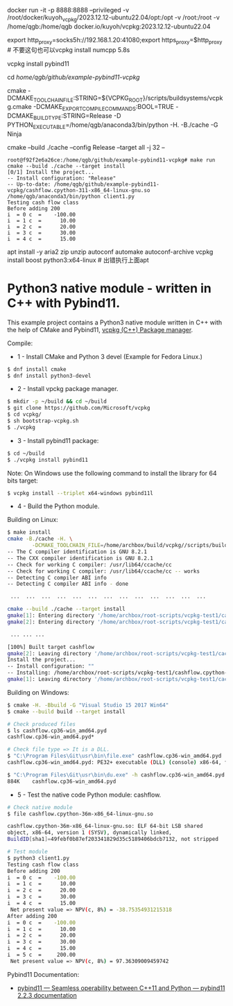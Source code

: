docker run -it -p 8888:8888 --privileged -v /root/docker/kuyoh_vcpkg/2023.12.12-ubuntu22.04/opt:/opt -v /root:/root -v /home/qgb:/home/qgb docker.io/kuyoh/vcpkg:2023.12.12-ubuntu22.04

export http_proxy=socks5h://192.168.1.20:41080;export https_proxy=$http_proxy  # 不要这句也可以vcpkg install numcpp 5.8s

vcpkg install pybind11

cd /home/qgb/github/example-pybind11-vcpkg/

cmake -DCMAKE_TOOLCHAIN_FILE:STRING=${VCPKG_ROOT}/scripts/buildsystems/vcpkg.cmake  -DCMAKE_EXPORT_COMPILE_COMMANDS:BOOL=TRUE -DCMAKE_BUILD_TYPE:STRING=Release -D PYTHON_EXECUTABLE=/home/qgb/anaconda3/bin/python -H. -B./cache -G Ninja

cmake --build ./cache --config Release --target all -j 32 --

#+BEGIN_SRC
root@f92f2e6a26ce:/home/qgb/github/example-pybind11-vcpkg# make run
cmake --build ./cache --target install
[0/1] Install the project...
-- Install configuration: "Release"
-- Up-to-date: /home/qgb/github/example-pybind11-vcpkg/cashflow.cpython-311-x86_64-linux-gnu.so
/home/qgb/anaconda3/bin/python client1.py
Testing cash flow class
Before adding 200
i  = 0 c  =    -100.00
i  = 1 c  =      10.00
i  = 2 c  =      20.00
i  = 3 c  =      30.00
i  = 4 c  =      15.00
#+END_SRC




apt install -y aria2 zip unzip  autoconf automake autoconf-archive
vcpkg install boost python3:x64-linux # 出错执行上面apt







* Python3 native module - written in C++ with Pybind11.

This example project contains a Python3 native module written in C++
with the help of CMake and Pybind11, [[https://github.com/Microsoft/vcpkg][vcpkg (C++) Package manager]].

Compile: 

 + 1 - Install CMake and Python 3 devel (Example for Fedora Linux.)

#+BEGIN_SRC sh 
 $ dnf install cmake 
 $ dnf install python3-devel 
#+END_SRC

 + 2 - Install vpckg package manager. 

#+BEGIN_SRC sh 
  $ mkdir -p ~/build && cd ~/build
  $ git clone https://github.com/Microsoft/vcpkg
  $ cd vcpkg/
  $ sh bootstrap-vcpkg.sh 
  $ ./vcpkg 
#+END_SRC

 + 3 - Install pybind11 package: 

#+BEGIN_SRC sh 
  $ cd ~/build
  $ ./vcpkg install pybind11
#+END_SRC

Note: On Windows use the following command to install the library for
64 bits target:

#+BEGIN_SRC sh 
  $ vcpkg install --triplet x64-windows pybind11l 
#+END_SRC

 + 4 - Build the Python module. 

Building on Linux:

#+BEGIN_SRC sh 
  $ make install
  cmake -B./cache -H. \
          -DCMAKE_TOOLCHAIN_FILE=/home/archbox/build/vcpkg//scripts/buildsystems/vcpkg.cmake
  -- The C compiler identification is GNU 8.2.1
  -- The CXX compiler identification is GNU 8.2.1
  -- Check for working C compiler: /usr/lib64/ccache/cc
  -- Check for working C compiler: /usr/lib64/ccache/cc -- works
  -- Detecting C compiler ABI info
  -- Detecting C compiler ABI info - done

   ...  ...  ...  ...  ...  ...  ...  ...  ...  ...  ...  ...  ... 

  cmake --build ./cache --target install
  gmake[1]: Entering directory '/home/archbox/root-scripts/vcpkg-test1/cache'
  gmake[2]: Entering directory '/home/archbox/root-scripts/vcpkg-test1/cache'

   ... ... ... 

  [100%] Built target cashflow
  gmake[2]: Leaving directory '/home/archbox/root-scripts/vcpkg-test1/cache'
  Install the project...
  -- Install configuration: ""
  -- Installing: /home/archbox/root-scripts/vcpkg-test1/cashflow.cpython-36m-x86_64-linux-gnu.so
  gmake[1]: Leaving directory '/home/archbox/root-scripts/vcpkg-test1/cache'

#+END_SRC

Building on Windows:

#+BEGIN_SRC sh 
  $ cmake -H. -Bbuild -G "Visual Studio 15 2017 Win64"
  $ cmake --build build --target install

  # Check produced files
  $ ls cashflow.cp36-win_amd64.pyd
  cashflow.cp36-win_amd64.pyd*

  # Check file type => It is a DLL. 
  $ "C:\Program Files\Git\usr\bin\file.exe" cashflow.cp36-win_amd64.pyd
  cashflow.cp36-win_amd64.pyd: PE32+ executable (DLL) (console) x86-64, for MS Windows

  $ "C:\Program Files\Git\usr\bin\du.exe" -h cashflow.cp36-win_amd64.pyd
  884K    cashflow.cp36-win_amd64.pyd
#+END_SRC

 + 5 - Test the native code Python module: cashflow.

#+BEGIN_SRC sh 
  # Check native module 
  $ file cashflow.cpython-36m-x86_64-linux-gnu.so

  cashflow.cpython-36m-x86_64-linux-gnu.so: ELF 64-bit LSB shared
  object, x86-64, version 1 (SYSV), dynamically linked,
  BuildID[sha1]=49febf0b87ef203341829d35c5189406bdcb7132, not stripped

  # Test module 
  $ python3 client1.py 
  Testing cash flow class
  Before adding 200
  i  = 0 c  =    -100.00
  i  = 1 c  =      10.00
  i  = 2 c  =      20.00
  i  = 3 c  =      30.00
  i  = 4 c  =      15.00
   Net present value => NPV(c, 8%) = -38.75354931215318
  After adding 200
  i  = 0 c  =    -100.00
  i  = 1 c  =      10.00
  i  = 2 c  =      20.00
  i  = 3 c  =      30.00
  i  = 4 c  =      15.00
  i  = 5 c  =     200.00
   Net present value => NPV(c, 8%) = 97.36309009459742
#+END_SRC


Pybind11 Documentation: 
 + [[https://pybind11.readthedocs.io/en/stable/index.html][pybind11 — Seamless operability between C++11 and Python — pybind11 2.2.3 documentation]]
